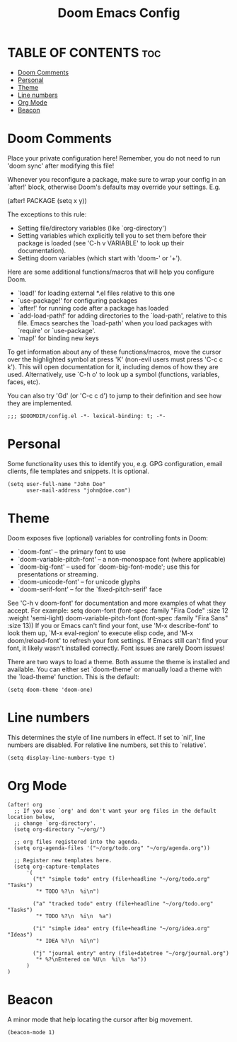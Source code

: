 #+title: Doom Emacs Config
#+PROPERTY: header-args :tangle config.el
#+STARTUP: overview

* TABLE OF CONTENTS :toc:
- [[#doom-comments][Doom Comments]]
- [[#personal][Personal]]
- [[#theme][Theme]]
- [[#line-numbers][Line numbers]]
- [[#org-mode][Org Mode]]
- [[#beacon][Beacon]]

* Doom Comments
Place your private configuration here! Remember, you do not need to run 'doom
sync' after modifying this file!

 Whenever you reconfigure a package, make sure to wrap your config in an
 `after!' block, otherwise Doom's defaults may override your settings. E.g.

   (after! PACKAGE
     (setq x y))

 The exceptions to this rule:

   - Setting file/directory variables (like `org-directory')
   - Setting variables which explicitly tell you to set them before their
     package is loaded (see 'C-h v VARIABLE' to look up their documentation).
   - Setting doom variables (which start with 'doom-' or '+').

 Here are some additional functions/macros that will help you configure Doom.

 - `load!' for loading external *.el files relative to this one
 - `use-package!' for configuring packages
 - `after!' for running code after a package has loaded
 - `add-load-path!' for adding directories to the `load-path', relative to
   this file. Emacs searches the `load-path' when you load packages with
   `require' or `use-package'.
 - `map!' for binding new keys

 To get information about any of these functions/macros, move the cursor over
 the highlighted symbol at press 'K' (non-evil users must press 'C-c c k').
 This will open documentation for it, including demos of how they are used.
 Alternatively, use `C-h o' to look up a symbol (functions, variables, faces,
 etc).

 You can also try 'Gd' (or 'C-c c d') to jump to their definition and see how
 they are implemented.

 #+begin_src elisp
;;; $DOOMDIR/config.el -*- lexical-binding: t; -*-
 #+end_src

* Personal
Some functionality uses this to identify you, e.g. GPG configuration, email
clients, file templates and snippets. It is optional.

#+begin_src elisp
(setq user-full-name "John Doe"
      user-mail-address "john@doe.com")
#+end_src

* Theme
Doom exposes five (optional) variables for controlling fonts in Doom:
- `doom-font' -- the primary font to use
- `doom-variable-pitch-font' -- a non-monospace font (where applicable)
- `doom-big-font' -- used for `doom-big-font-mode'; use this for
  presentations or streaming.
- `doom-unicode-font' -- for unicode glyphs
- `doom-serif-font' -- for the `fixed-pitch-serif' face
See 'C-h v doom-font' for documentation and more examples of what they
accept. For example:
setq doom-font (font-spec :family "Fira Code" :size 12 :weight 'semi-light)
     doom-variable-pitch-font (font-spec :family "Fira Sans" :size 13))
If you or Emacs can't find your font, use 'M-x describe-font' to look them
up, `M-x eval-region' to execute elisp code, and 'M-x doom/reload-font' to
refresh your font settings. If Emacs still can't find your font, it likely
wasn't installed correctly. Font issues are rarely Doom issues!

There are two ways to load a theme. Both assume the theme is installed and
available. You can either set `doom-theme' or manually load a theme with the
`load-theme' function. This is the default:

#+begin_src elisp
(setq doom-theme 'doom-one)
#+end_src

* Line numbers
This determines the style of line numbers in effect. If set to `nil', line
numbers are disabled. For relative line numbers, set this to `relative'.

#+begin_src elisp
(setq display-line-numbers-type t)
#+end_src

* Org Mode
#+begin_src elisp
(after! org
  ;; If you use `org' and don't want your org files in the default location below,
  ;; change `org-directory'.
  (setq org-directory "~/org/")

  ;; org files registered into the agenda.
  (setq org-agenda-files '("~/org/todo.org" "~/org/agenda.org"))

  ;; Register new templates here.
  (setq org-capture-templates
      '(
        ("t" "simple todo" entry (file+headline "~/org/todo.org" "Tasks")
         "* TODO %?\n  %i\n")

        ("a" "tracked todo" entry (file+headline "~/org/todo.org" "Tasks")
         "* TODO %?\n  %i\n  %a")

        ("i" "simple idea" entry (file+headline "~/org/idea.org" "Ideas")
         "* IDEA %?\n  %i\n")

        ("j" "journal entry" entry (file+datetree "~/org/journal.org")
         "* %?\nEntered on %U\n  %i\n  %a"))
      )
)
#+end_src

* Beacon
A minor mode that help locating the cursor after big movement.

#+begin_src elisp
(beacon-mode 1)
#+end_src
